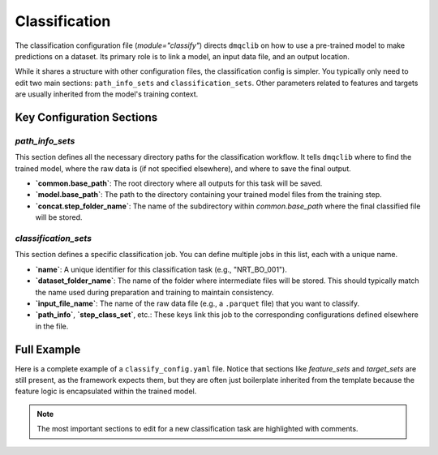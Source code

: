 Classification
============================

The classification configuration file (`module="classify"`) directs ``dmqclib`` on how to use a pre-trained model to make predictions on a dataset. Its primary role is to link a model, an input data file, and an output location.

While it shares a structure with other configuration files, the classification config is simpler. You typically only need to edit two main sections: ``path_info_sets`` and ``classification_sets``. Other parameters related to features and targets are usually inherited from the model's training context.

Key Configuration Sections
--------------------------

`path_info_sets`
^^^^^^^^^^^^^^^^^^^^^^

This section defines all the necessary directory paths for the classification workflow. It tells ``dmqclib`` where to find the trained model, where the raw data is (if not specified elsewhere), and where to save the final output.

- **`common.base_path`**: The root directory where all outputs for this task will be saved.
- **`model.base_path`**: The path to the directory containing your trained model files from the training step.
- **`concat.step_folder_name`**: The name of the subdirectory within `common.base_path` where the final classified file will be stored.

.. code-block:: yaml
   :caption: Example path_info_sets
   :name: classify-path-info-sets

   path_info_sets:
     - name: data_set_1
       # The root directory for classification outputs
       common:
         base_path: /path/to/output_data
       # Points to the directory containing your trained models
       model:
         base_path: /path/to/models
         step_folder_name: model
       # Points to the directory containing your input files
       input:
         base_path: /path/to/input
         step_folder_name: ""
       # Defines the output sub-folder for results (e.g., /path/to/output_data/classify)
       concat:
         step_folder_name: classify

`classification_sets`
^^^^^^^^^^^^^^^^^^^^^^

This section defines a specific classification job. You can define multiple jobs in this list, each with a unique name.

- **`name`**: A unique identifier for this classification task (e.g., "NRT_BO_001").
- **`dataset_folder_name`**: The name of the folder where intermediate files will be stored. This should typically match the name used during preparation and training to maintain consistency.
- **`input_file_name`**: The name of the raw data file (e.g., a ``.parquet`` file) that you want to classify.
- **`path_info`**, **`step_class_set`**, etc.: These keys link this job to the corresponding configurations defined elsewhere in the file.

.. code-block:: yaml
   :caption: Example classification_sets
   :name: classify-sets

   classification_sets:
     - name: NRT_BO_001
       # A folder for intermediate files, should match training
       dataset_folder_name: nrt_bo_001
       # The raw data file to be classified
       input_file_name: nrt_cora_bo_test.parquet
       # Links to the 'path_info_sets' entry named 'data_set_1'
       path_info: data_set_1
       # Links to the 'step_class_sets' entry
       step_class_set: data_set_step_set_1
       # ... and so on

.. _full-classify-config-example:

Full Example
------------

Here is a complete example of a ``classify_config.yaml`` file. Notice that sections like `feature_sets` and `target_sets` are still present, as the framework expects them, but they are often just boilerplate inherited from the template because the feature logic is encapsulated within the trained model.

.. note::
   The most important sections to edit for a new classification task are highlighted with comments.

.. code-block:: yaml
   :caption: Full classify_config.yaml example
   :emphasize-lines: 4, 8, 70

   path_info_sets:
     - name: data_set_1
       common:
         base_path: /home/user/aiqc_project/data  # EDIT: Your root output directory
       input:
         base_path: /path/to/input # EDIT: Directory with input files
         step_folder_name: ""
       model:
         base_path: /home/user/aiqc_project/models # EDIT: Directory with your trained models
         step_folder_name: model
       concat:
         step_folder_name: classify

   # The following sections are often left as default
   target_sets:
     - name: target_set_1_3
       variables:
         - {name: temp, flag: temp_qc}
         - {name: psal, flag: psal_qc}
         - {name: pres, flag: pres_qc}

   feature_sets:
     - name: feature_set_1
       features:
         - location
         - day_of_year
         - profile_summary_stats5
         - basic_values3_plus_flanks

   feature_param_sets:
     - name: feature_set_1_param_set_3
       params:
         - {feature: location, stats: {longitude: {min: 14.5, max: 23.5}}}
         - {feature: day_of_year, convert: sine}
         - {feature: profile_summary_stats5, stats: {temp: {mean: {min: 0, max: 12.5}}}}
         - {feature: basic_values3_plus_flanks, flank_up: 5}

   step_class_sets:
     - name: data_set_step_set_1
       steps:
         # These define the classes to use for each step of the process
         input: InputDataSetAll
         summary: SummaryDataSetAll
         select: SelectDataSetAll
         locate: LocateDataSetAll
         extract: ExtractDataSetAll
         model: XGBoost
         classify: ClassifyDataSetAll
         concat: ConcatDataSetAll

   step_param_sets:
     - name: data_set_param_set_1
       steps:
         input: {sub_steps: {rename_columns: false, filter_rows: false}}
         summary: { }
         select: { }
         locate: { }
         extract: { }
         model: { }
         classify: { }
         concat: { }

   # This is the main section defining the classification job
   classification_sets:
     - name: NRT_BO_001
       dataset_folder_name: nrt_bo_001
       input_file_name: nrt_cora_bo_test.parquet # EDIT: The data file to classify
       path_info: data_set_1
       target_set: target_set_1_3
       feature_set: feature_set_1
       feature_param_set: feature_set_1_param_set_3
       step_class_set: data_set_step_set_1
       step_param_set: data_set_param_set_1

